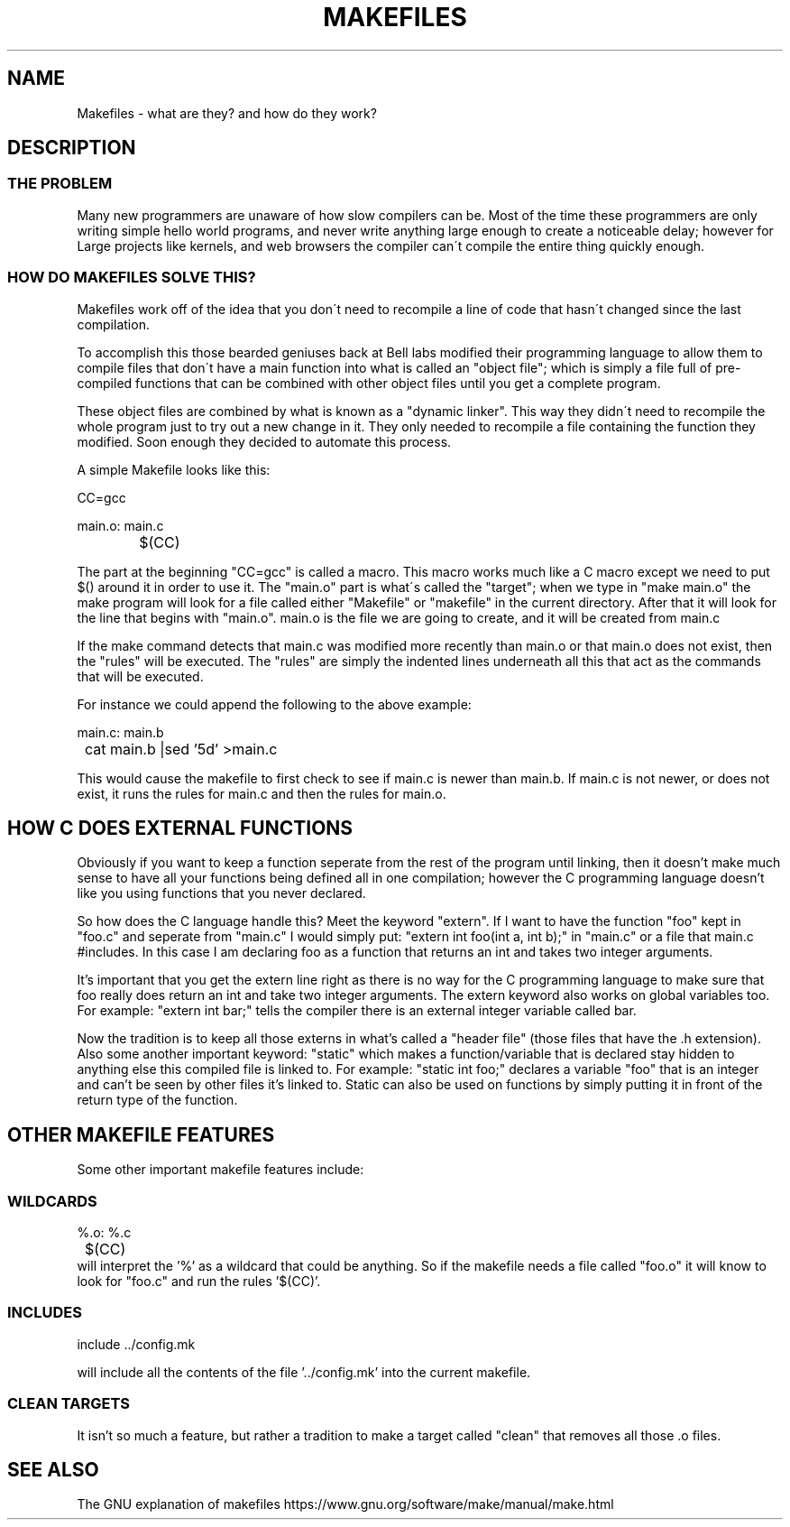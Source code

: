 .TH MAKEFILES 1 "JUNE 18" NLIBC
.SH NAME
Makefiles \- what are they? and how do they work?

.SH DESCRIPTION
.SS THE PROBLEM
.P
Many new programmers are unaware of how slow compilers can be. 
Most of the time these programmers are only writing simple hello world programs, and 
never write anything large enough to create a noticeable delay; however for Large projects
like kernels, and web browsers the compiler can\'t compile the entire thing quickly enough.

.SS HOW DO MAKEFILES SOLVE THIS?
.P
Makefiles work off of the idea that you don\'t need to recompile a line
of code that hasn\'t changed since the last compilation. 
.P
To accomplish this
those bearded geniuses back at Bell labs modified their programming language to
allow them to compile files that don\'t have a main function into what is called an "object file";
which is simply a file full of pre-compiled functions that can be combined with other object files until you get a complete program.

.P
These object files are combined by what is known as a "dynamic linker". This way they didn\'t need to recompile the whole program just
to try out a new change in it. They only needed to recompile a file containing the function they modified. Soon enough they decided to automate
this process.

.P
A simple Makefile looks like this:

CC=gcc

main.o: main.c
.RS
	$(CC)
.RE




.P
The part at the beginning "CC=gcc" is called a macro. This macro works much like a C macro except we need to put $() around it in order to use it.
The "main.o" part is what\'s called the "target"; when we type in "make main.o" the make program will look for a file called either
"Makefile" or "makefile" in the current directory. After that it will look for the line that begins with "main.o". main.o is the file 
we are going to create, and it will be created from main.c 
.P
If the make command detects that main.c was modified more recently
than main.o or that main.o does not exist, then the "rules" will be executed. The "rules" are simply the indented lines underneath
all this that act as the commands that will be executed.

.P Also a target can rely on another target.
For instance we could append the following to the above example:

main.c: main.b
.RS
	cat main.b |sed '5d' >main.c
.RE

This would cause the makefile to first check to see if main.c is newer than main.b.
If main.c is not newer, or does not exist, it runs the rules for main.c and then
the rules for main.o.

.SH HOW C DOES EXTERNAL FUNCTIONS
Obviously if you want to keep a function seperate from the rest of the program until linking, then it 
doesn't make much sense to have all your functions being defined all in one compilation; however the C programming
language doesn't like you using functions that you never declared. 

.P
So how does the C language handle this?
Meet the keyword "extern". If I want to have the function "foo" kept in "foo.c" and seperate from "main.c" I would simply put:
"extern int foo(int a, int b);" in "main.c" or a file that main.c #includes.  In this case I am declaring foo
as a function that returns an int and takes two integer arguments. 

.P
It's important that you get the extern line right as there is no
way for the C programming language to make sure that foo really does return an int and take two integer arguments.
The extern keyword also works on global variables too. For example: "extern int bar;" tells the compiler there is
an external integer variable called bar.

.P 
Now the tradition is to keep all those externs in what's called a "header file" (those files that have the .h extension). 
Also some another important keyword: "static" which makes a function/variable that is declared stay hidden to anything else
this compiled file is linked to. For example:
"static int foo;" declares a variable "foo" that is an integer and can't be seen by other files it's linked to. Static can also be used 
on functions by simply putting it in front of the return type of the function.

.SH OTHER MAKEFILE FEATURES
Some other important makefile features include:
.SS WILDCARDS
%.o: %.c
.RS
	$(CC)
.RE
will interpret the '%' as a wildcard that could be anything. So if the makefile needs a file called "foo.o" it will know to look for "foo.c" and
run the rules '$(CC)'.
.SS INCLUDES
include ../config.mk

will include all the contents of the file '../config.mk' into the current makefile.
.SS CLEAN TARGETS
It isn't so much a feature, but rather a tradition to make a target called "clean" that removes all those .o files.
.SH SEE ALSO
The GNU explanation of makefiles https://www.gnu.org/software/make/manual/make.html
